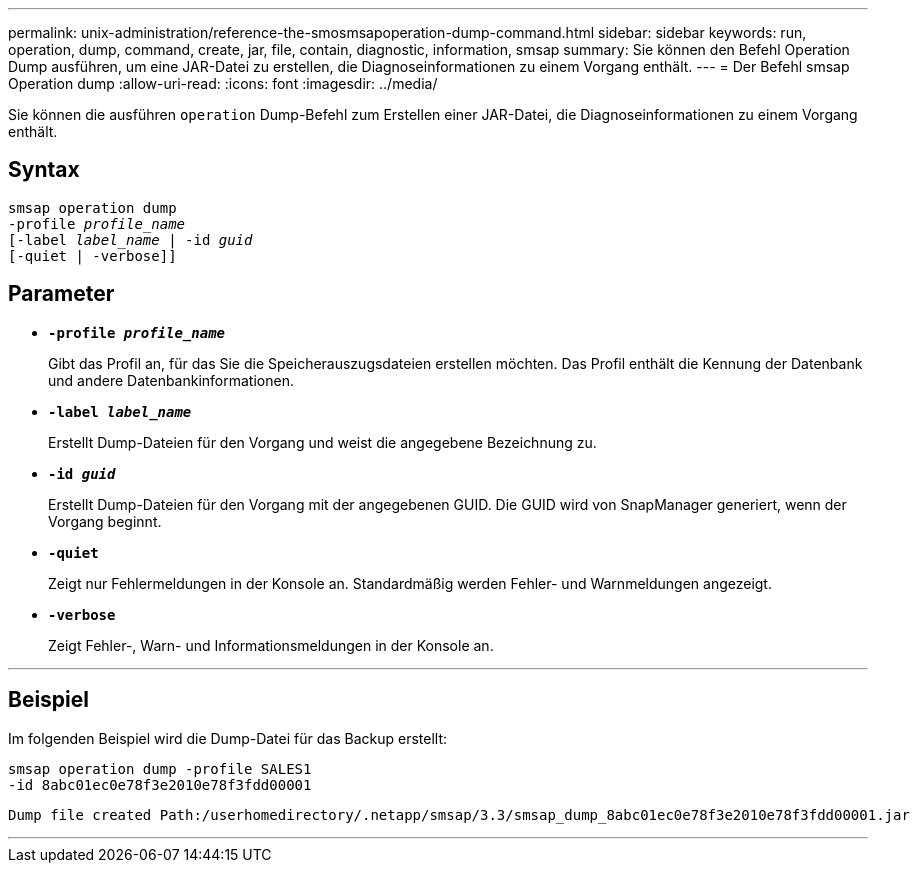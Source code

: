 ---
permalink: unix-administration/reference-the-smosmsapoperation-dump-command.html 
sidebar: sidebar 
keywords: run, operation, dump, command, create, jar, file, contain, diagnostic, information, smsap 
summary: Sie können den Befehl Operation Dump ausführen, um eine JAR-Datei zu erstellen, die Diagnoseinformationen zu einem Vorgang enthält. 
---
= Der Befehl smsap Operation dump
:allow-uri-read: 
:icons: font
:imagesdir: ../media/


[role="lead"]
Sie können die ausführen `operation` Dump-Befehl zum Erstellen einer JAR-Datei, die Diagnoseinformationen zu einem Vorgang enthält.



== Syntax

[listing, subs="+macros"]
----
pass:quotes[smsap operation dump
-profile _profile_name_
[-label _label_name_ | -id _guid_]
[-quiet | -verbose]]
----


== Parameter

* `*-profile _profile_name_*`
+
Gibt das Profil an, für das Sie die Speicherauszugsdateien erstellen möchten. Das Profil enthält die Kennung der Datenbank und andere Datenbankinformationen.

* `*-label _label_name_*`
+
Erstellt Dump-Dateien für den Vorgang und weist die angegebene Bezeichnung zu.

* `*-id _guid_*`
+
Erstellt Dump-Dateien für den Vorgang mit der angegebenen GUID. Die GUID wird von SnapManager generiert, wenn der Vorgang beginnt.

* ``*-quiet*``
+
Zeigt nur Fehlermeldungen in der Konsole an. Standardmäßig werden Fehler- und Warnmeldungen angezeigt.

* ``*-verbose*``
+
Zeigt Fehler-, Warn- und Informationsmeldungen in der Konsole an.



'''


== Beispiel

Im folgenden Beispiel wird die Dump-Datei für das Backup erstellt:

[listing]
----
smsap operation dump -profile SALES1
-id 8abc01ec0e78f3e2010e78f3fdd00001
----
[listing]
----
Dump file created Path:/userhomedirectory/.netapp/smsap/3.3/smsap_dump_8abc01ec0e78f3e2010e78f3fdd00001.jar
----
'''
